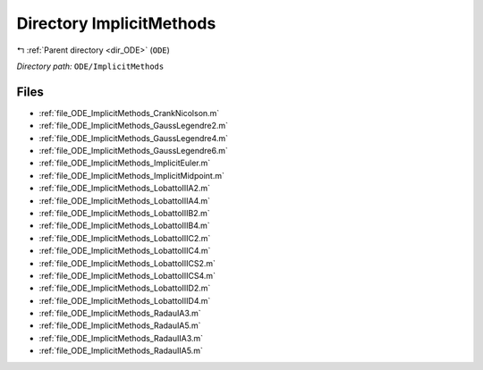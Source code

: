 .. _dir_ODE_ImplicitMethods:


Directory ImplicitMethods
=========================


|exhale_lsh| :ref:`Parent directory <dir_ODE>` (``ODE``)

.. |exhale_lsh| unicode:: U+021B0 .. UPWARDS ARROW WITH TIP LEFTWARDS

*Directory path:* ``ODE/ImplicitMethods``


Files
-----

- :ref:`file_ODE_ImplicitMethods_CrankNicolson.m`
- :ref:`file_ODE_ImplicitMethods_GaussLegendre2.m`
- :ref:`file_ODE_ImplicitMethods_GaussLegendre4.m`
- :ref:`file_ODE_ImplicitMethods_GaussLegendre6.m`
- :ref:`file_ODE_ImplicitMethods_ImplicitEuler.m`
- :ref:`file_ODE_ImplicitMethods_ImplicitMidpoint.m`
- :ref:`file_ODE_ImplicitMethods_LobattoIIIA2.m`
- :ref:`file_ODE_ImplicitMethods_LobattoIIIA4.m`
- :ref:`file_ODE_ImplicitMethods_LobattoIIIB2.m`
- :ref:`file_ODE_ImplicitMethods_LobattoIIIB4.m`
- :ref:`file_ODE_ImplicitMethods_LobattoIIIC2.m`
- :ref:`file_ODE_ImplicitMethods_LobattoIIIC4.m`
- :ref:`file_ODE_ImplicitMethods_LobattoIIICS2.m`
- :ref:`file_ODE_ImplicitMethods_LobattoIIICS4.m`
- :ref:`file_ODE_ImplicitMethods_LobattoIIID2.m`
- :ref:`file_ODE_ImplicitMethods_LobattoIIID4.m`
- :ref:`file_ODE_ImplicitMethods_RadauIA3.m`
- :ref:`file_ODE_ImplicitMethods_RadauIA5.m`
- :ref:`file_ODE_ImplicitMethods_RadauIIA3.m`
- :ref:`file_ODE_ImplicitMethods_RadauIIA5.m`


